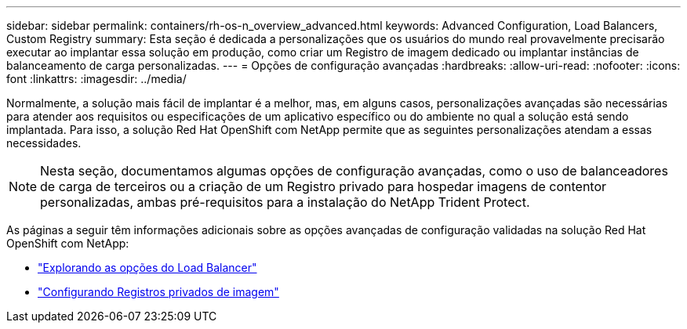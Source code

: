 ---
sidebar: sidebar 
permalink: containers/rh-os-n_overview_advanced.html 
keywords: Advanced Configuration, Load Balancers, Custom Registry 
summary: Esta seção é dedicada a personalizações que os usuários do mundo real provavelmente precisarão executar ao implantar essa solução em produção, como criar um Registro de imagem dedicado ou implantar instâncias de balanceamento de carga personalizadas. 
---
= Opções de configuração avançadas
:hardbreaks:
:allow-uri-read: 
:nofooter: 
:icons: font
:linkattrs: 
:imagesdir: ../media/


[role="lead"]
Normalmente, a solução mais fácil de implantar é a melhor, mas, em alguns casos, personalizações avançadas são necessárias para atender aos requisitos ou especificações de um aplicativo específico ou do ambiente no qual a solução está sendo implantada. Para isso, a solução Red Hat OpenShift com NetApp permite que as seguintes personalizações atendam a essas necessidades.


NOTE: Nesta seção, documentamos algumas opções de configuração avançadas, como o uso de balanceadores de carga de terceiros ou a criação de um Registro privado para hospedar imagens de contentor personalizadas, ambas pré-requisitos para a instalação do NetApp Trident Protect.

As páginas a seguir têm informações adicionais sobre as opções avançadas de configuração validadas na solução Red Hat OpenShift com NetApp:

* link:rh-os-n_load_balancers.html["Explorando as opções do Load Balancer"]
* link:rh-os-n_private_registry.html["Configurando Registros privados de imagem"]

